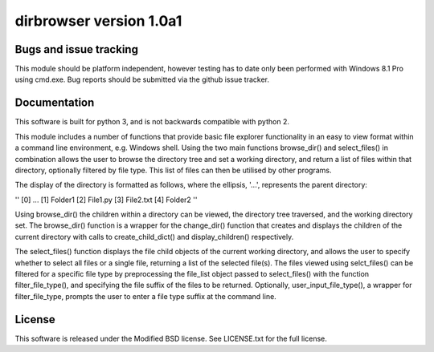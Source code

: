dirbrowser version 1.0a1
========================


Bugs and issue tracking
-----------------------

This module should be platform independent, however testing has to
date only been performed with Windows 8.1 Pro using cmd.exe. Bug
reports should be submitted via the github issue tracker.


Documentation
-------------

This software is built for python 3, and is not backwards compatible
with python 2. 

This module includes a number of functions that provide basic file
explorer functionality in an easy to view format within a command 
line environment, e.g. Windows shell. Using the two main functions
browse_dir() and select_files() in combination allows the user
to browse the directory tree and set a working directory, and return
a list of files within that directory, optionally filtered by file
type. This list of files can then be utilised by other programs.

The display of the directory is formatted as follows, where the 
ellipsis, '...', represents the parent directory:

''
[0] ...
[1] Folder1
[2] File1.py
[3] File2.txt
[4] Folder2
''


Using browse_dir() the children within a directory can be viewed,
the directory tree traversed, and the working directory set. The
browse_dir() function is a wrapper for the change_dir() function
that creates and displays the children of the current directory
with calls to create_child_dict() and display_children() respectively.

The select_files() function displays the file child objects of the
current working directory, and allows the user to specify whether to
select all files or a single file, returning a list of the selected 
file(s). The files viewed using selct_files() can be filtered for a 
specific file type by preprocessing the file_list object passed to 
select_files() with the function filter_file_type(), and specifying 
the file suffix of the files to be returned. Optionally, 
user_input_file_type(), a wrapper for filter_file_type, prompts the
user to enter a file type suffix at the command line.


License
-------

This software is released under the Modified BSD license. See 
LICENSE.txt for the full license.